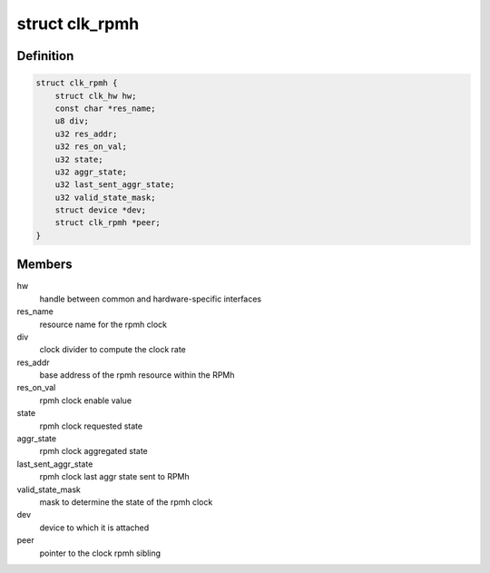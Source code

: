 .. -*- coding: utf-8; mode: rst -*-
.. src-file: drivers/clk/qcom/clk-rpmh.c

.. _`clk_rpmh`:

struct clk_rpmh
===============

.. c:type:: struct clk_rpmh

    individual rpmh clock data structure

.. _`clk_rpmh.definition`:

Definition
----------

.. code-block:: c

    struct clk_rpmh {
        struct clk_hw hw;
        const char *res_name;
        u8 div;
        u32 res_addr;
        u32 res_on_val;
        u32 state;
        u32 aggr_state;
        u32 last_sent_aggr_state;
        u32 valid_state_mask;
        struct device *dev;
        struct clk_rpmh *peer;
    }

.. _`clk_rpmh.members`:

Members
-------

hw
    handle between common and hardware-specific interfaces

res_name
    resource name for the rpmh clock

div
    clock divider to compute the clock rate

res_addr
    base address of the rpmh resource within the RPMh

res_on_val
    rpmh clock enable value

state
    rpmh clock requested state

aggr_state
    rpmh clock aggregated state

last_sent_aggr_state
    rpmh clock last aggr state sent to RPMh

valid_state_mask
    mask to determine the state of the rpmh clock

dev
    device to which it is attached

peer
    pointer to the clock rpmh sibling

.. This file was automatic generated / don't edit.

